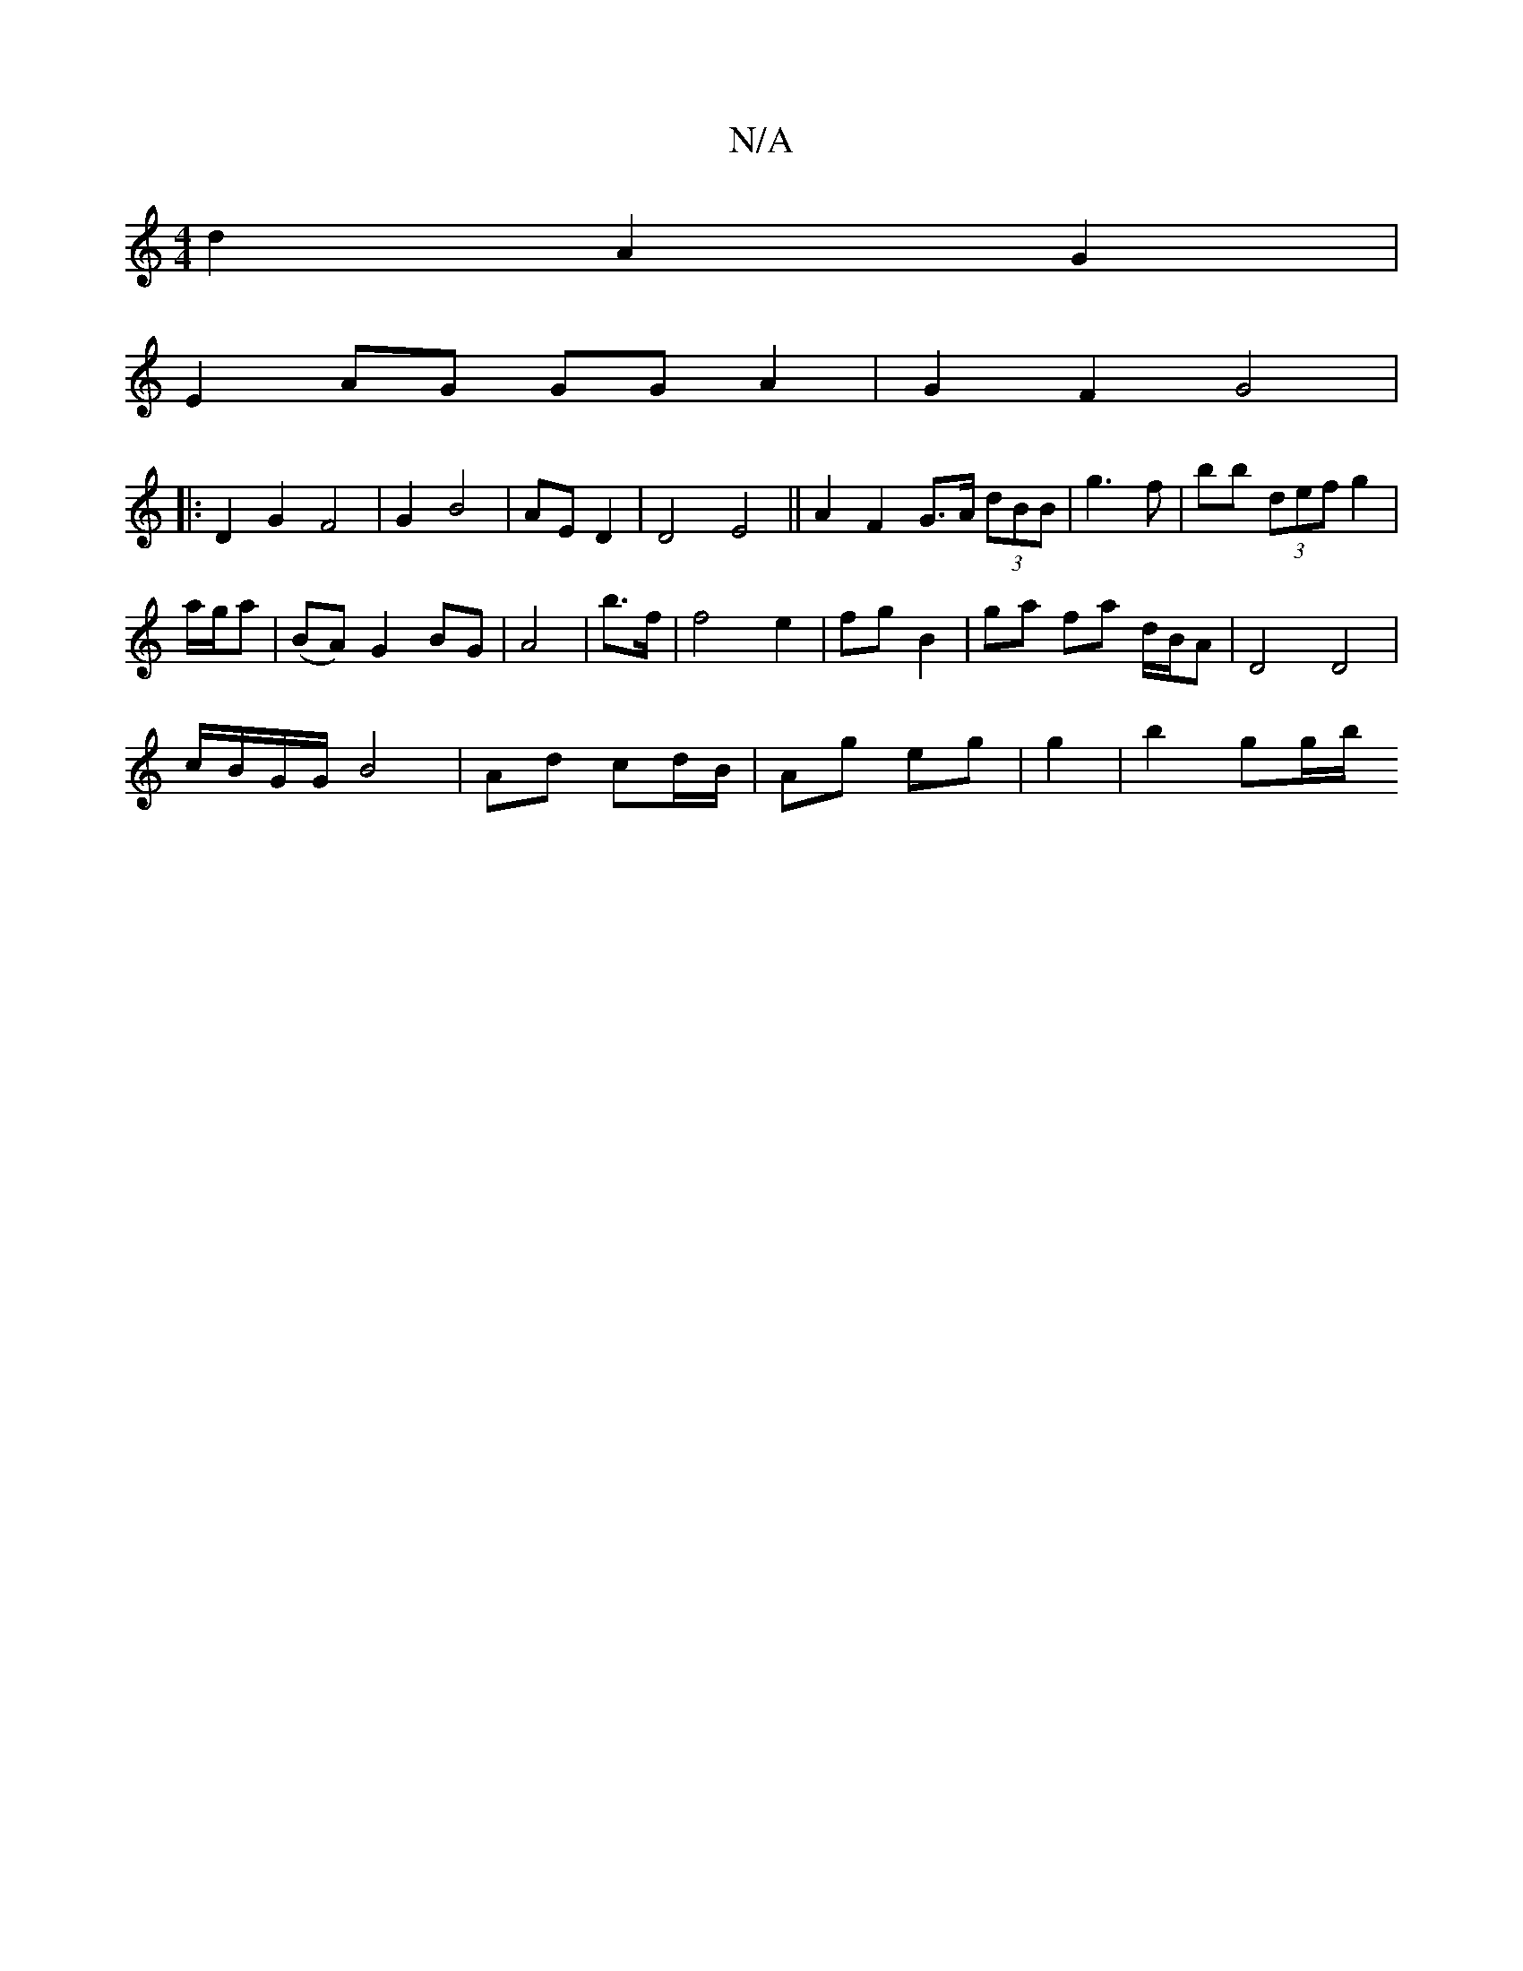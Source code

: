 X:1
T:N/A
M:4/4
R:N/A
K:Cmajor
d2- A2 G2|
E2 AG GGA2| G2F2G4|
|: D2G2 F4|G2B4| AE D2|D4 E4||A2 F2 G>A (3dBB|g3 f | bb (3def g2|
a/g/a | (BA) G2 BG|A4|b>f|f4e2 | fg B2 | ga fa d/B/A | D4 D4|
c/B/G/G/ B4 | Ad cd/B/|Ag eg|g2|b2 gg/b/ 
